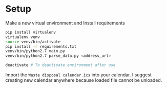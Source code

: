 * Setup

Make a new virtual environment and Install requirements

#+BEGIN_SRC sh
pip install virtualenv
virtualenv venv
source venv/bin/activate
pip install -r requirements.txt
venv/bin/python2.7 main.py
venv/bin/python2.7 parse_data.py <address_url>

deactivate # To deactivate environment after use
#+END_SRC


Import the =Waste disposal calendar.ics= into your calendar. I suggest
creating new calendar anywhere because loaded file cannot be unloaded.

